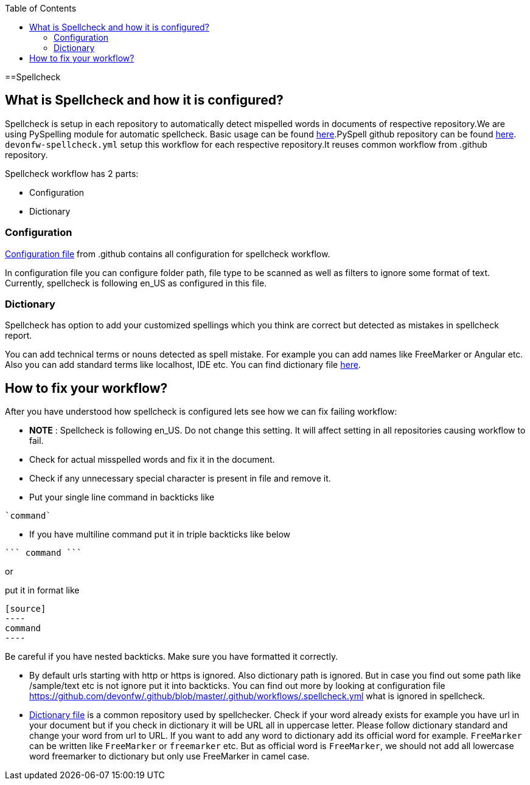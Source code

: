 :toc: macro
toc::[]
:idprefix:
:idseparator: -
ifdef::env-github[]
:note-caption: :information_source:
endif::[]

==Spellcheck

== What is Spellcheck and how it is configured?

Spellcheck is setup in each repository to automatically detect mispelled words in documents of respective repository.We are using PySpelling module for automatic spellcheck. Basic usage can be found https://facelessuser.github.io/pyspelling/[here].PySpell github repository can be found https://github.com/igsekor/pyspelling-any[here].
`devonfw-spellcheck.yml` setup this workflow for each respective repository.It reuses common workflow from .github repository. 

Spellcheck workflow has 2 parts: 

* Configuration
* Dictionary

=== Configuration 

https://github.com/devonfw/.github/blob/master/.github/workflows/.spellcheck.yml[Configuration file] from .github contains all configuration for spellcheck workflow. 

In configuration file you can configure folder path, file type to be scanned as well as filters to ignore some format of text. Currently, spellcheck is following en_US as configured in this file.

=== Dictionary

Spellcheck has option to add your customized spellings which you think are correct but detected as mistakes in spellcheck report. 

You can add technical terms or nouns detected as spell mistake. For example you can add names like FreeMarker or Angular etc. Also you can add standard terms like localhost, IDE etc. 
You can find dictionary file https://github.com/devonfw/.github/blob/master/en-devonfw.dict[here].

== How to fix your workflow?

After you have understood how spellcheck is configured lets see how we can fix failing workflow:

* **NOTE** : Spellcheck is following en_US. Do not change this setting. It will affect setting in all repositories causing workflow to fail.
* Check for actual misspelled words and fix it in the document.
* Check if any unnecessary special character is present in file and remove it. 
* Put your single line command in backticks like 
[source]
----
`command`
----
* If you have multiline command put it in triple backticks like below
[source]
----
``` command ```
----

or

put it in format like
```
[source]
----
command
----
```

Be careful if you have nested backticks. Make sure you have formatted it correctly.

* By default urls starting with http or https is ignored. Also dictionary path is ignored. But in case you find out some path like /sample/text etc is not ignore put it into backticks. You can find out more by looking at configuration file https://github.com/devonfw/.github/blob/master/.github/workflows/.spellcheck.yml what is ignored in spellcheck.
* https://github.com/devonfw/.github/blob/master/en-devonfw.dict[Dictionary file] is a common repository used by spellchecker. Check if your word already exists for example you have url in your document but if you check in dictionary it will be URL all in uppercase letter. Please follow dictionary standard and change your word from url to URL.
If you want to add any word to dictionary add its official word for example. `FreeMarker` can be written like `FreeMarker` or `freemarker` etc. But as official word is `FreeMarker`, we should not add all lowercase word freemarker to dictionary but only use FreeMarker in camel case.

